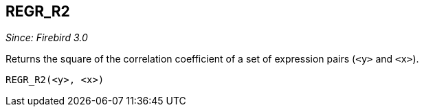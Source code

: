 == REGR_R2

_Since: Firebird 3.0_

Returns the square of the correlation coefficient of a set of expression pairs (`<y>` and `<x>`).

    REGR_R2(<y>, <x>)

